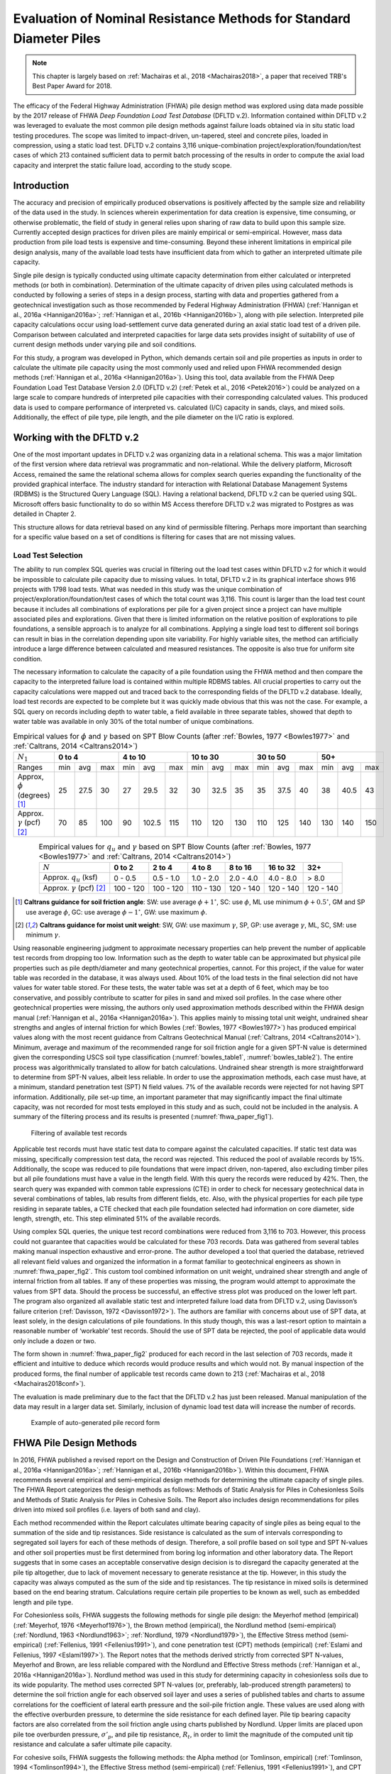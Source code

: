 
********************************************************************
Evaluation of Nominal Resistance Methods for Standard Diameter Piles
********************************************************************

.. note::

   This chapter is largely based on :ref:`Machairas et al., 2018 <Machairas2018>`, a paper that received TRB's Best Paper Award for 2018.


The efficacy of the Federal Highway Administration (FHWA) pile design method was explored using data made possible by the 2017 release of FHWA *Deep Foundation Load Test Database* (DFLTD v.2). Information contained within DFLTD v.2 was leveraged to evaluate the most common pile design methods against failure loads obtained via in situ static load testing procedures. The scope was limited to impact-driven, un-tapered, steel and concrete piles, loaded in compression, using a static load test. DFLTD v.2 contains 3,116 unique-combination project/exploration/foundation/test cases of which 213 contained sufficient data to permit batch processing of the results in order to compute the axial load capacity and interpret the static failure load, according to the study scope.




Introduction
------------

The accuracy and precision of empirically produced observations is positively affected by the sample size and reliability of the data used in the study. In sciences wherein experimentation for data creation is expensive, time consuming, or otherwise problematic, the field of study in general relies upon sharing of raw data to build upon this sample size. Currently accepted design practices for driven piles are mainly empirical or semi-empirical.  However, mass data production from pile load tests is expensive and time-consuming.  Beyond these inherent limitations in empirical pile design analysis, many of the available load tests have insufficient data from which to gather an interpreted ultimate pile capacity.

Single pile design is typically conducted using ultimate capacity determination from either calculated or interpreted methods (or both in combination). Determination of the ultimate capacity of driven piles using calculated methods is conducted by following a series of steps in a design process, starting with data and properties gathered from a geotechnical investigation such as those recommended by Federal Highway Administration (FHWA) (:ref:`Hannigan et al., 2016a <Hannigan2016a>`; :ref:`Hannigan et al., 2016b <Hannigan2016b>`), along with pile selection. Interpreted pile capacity calculations occur using load-settlement curve data generated during an axial static load test of a driven pile. Comparison between calculated and interpreted capacities for large data sets provides insight of suitability of use of current design methods under varying pile and soil conditions.

For this study, a program was developed in Python, which demands certain soil and pile properties as inputs in order to calculate the ultimate pile capacity using the most commonly used and relied upon FHWA recommended design methods (:ref:`Hannigan et al., 2016a <Hannigan2016a>`). Using this tool, data available from the FHWA Deep Foundation Load Test Database Version 2.0 (DFLTD v.2) (:ref:`Petek et al., 2016 <Petek2016>`) could be analyzed on a large scale to compare hundreds of interpreted pile capacities with their corresponding calculated values. This produced data is used to compare performance of interpreted vs. calculated (I/C) capacity in sands, clays, and mixed soils. Additionally, the effect of pile type,  pile length, and the pile diameter on the I/C ratio is explored.




Working with the DFLTD v.2
--------------------------

One of the most important updates in DFLTD v.2 was organizing data in a relational schema. This was a major limitation of the first version where data retrieval was programmatic and non-relational. While the delivery platform, Microsoft Access, remained the same the relational schema allows for complex search queries expanding the functionality of the provided graphical interface. The industry standard for interaction with Relational Database Management Systems (RDBMS) is the Structured Query Language (SQL). Having a relational backend, DFLTD v.2 can be queried using SQL. Microsoft offers basic functionality to do so within MS Access therefore DFLTD v.2 was migrated to Postgres as was detailed in Chapter 2.

This structure allows for data retrieval based on any kind of permissible filtering. Perhaps more important than searching for a specific value based on a set of conditions is filtering for cases that are not missing values.


Load Test Selection
^^^^^^^^^^^^^^^^^^^

The ability to run complex SQL queries was crucial in filtering out the load test cases within DFLTD v.2 for which it would be impossible to calculate pile capacity due to missing values. In total, DFLTD v.2 in its graphical interface shows 916 projects with 1798 load tests. What was needed in this study was the unique combination of project/exploration/foundation/test cases of which the total count was 3,116. This count is larger than the load test count because it includes all combinations of explorations per pile for a given project since a project can have multiple associated piles and explorations. Given that there is limited information on the relative position of explorations to pile foundations, a sensible approach is to analyze for all combinations.  Applying a single load test to different soil borings can result in bias in the correlation depending upon site variability. For highly variable sites, the method can artificially introduce a large difference between calculated and measured resistances. The opposite is also true for uniform site condition.

The necessary information to calculate the capacity of a pile foundation using the FHWA method and then compare the capacity to the interpreted failure load is contained within multiple RDBMS tables. All crucial properties to carry out the capacity calculations were mapped out and traced back to the corresponding fields of the DFLTD v.2 database. Ideally, load test records are expected to be complete but it was quickly made obvious that this was not the case. For example, a SQL query on records including depth to water table, a field available in three separate tables, showed that depth to water table was available in only 30% of the total number of unique combinations.


.. table:: Empirical values for :math:`\phi` and :math:`\gamma` based on SPT Blow Counts (after :ref:`Bowles, 1977 <Bowles1977>` and :ref:`Caltrans, 2014 <Caltrans2014>`)
   :widths: auto
   :align: center
   :name: bowles_table1

   +------------------------+------------------+-------------------+------------------+------------------+------------------+
   | :math:`N_1`            | **0 to 4**       | **4 to 10**       | **10 to 30**     | **30 to 50**     | **50+**          |
   +------------------------+-----+------+-----+-----+-------+-----+-----+------+-----+-----+------+-----+-----+------+-----+
   | Ranges                 | min | avg  | max | min | avg   | max | min | avg  | max | min | avg  | max | min | avg  | max |
   +------------------------+-----+------+-----+-----+-------+-----+-----+------+-----+-----+------+-----+-----+------+-----+
   | Approx, :math:`\phi`   | 25  | 27.5 | 30  | 27  | 29.5  | 32  | 30  | 32.5 | 35  | 35  | 37.5 | 40  | 38  | 40.5 | 43  |
   | (degrees) [1]_         |     |      |     |     |       |     |     |      |     |     |      |     |     |      |     |
   +------------------------+-----+------+-----+-----+-------+-----+-----+------+-----+-----+------+-----+-----+------+-----+
   | Approx. :math:`\gamma` | 70  | 85   | 100 | 90  | 102.5 | 115 | 110 | 120  | 130 | 110 | 125  | 140 | 130 | 140  | 150 |
   | (pcf) [2]_             |     |      |     |     |       |     |     |      |     |     |      |     |     |      |     |
   +------------------------+-----+------+-----+-----+-------+-----+-----+------+-----+-----+------+-----+-----+------+-----+


.. table:: Empirical values for :math:`q_u` and :math:`\gamma` based on SPT Blow Counts (after :ref:`Bowles, 1977 <Bowles1977>` and :ref:`Caltrans, 2014 <Caltrans2014>`)
   :widths: auto
   :align: center
   :name: bowles_table2

   +-----------------------------------+------------+------------+------------+-------------+--------------+-----------+
   | :math:`N`                         | **0 to 2** | **2 to 4** | **4 to 8** | **8 to 16** | **16 to 32** | **32+**   |
   +-----------------------------------+------------+------------+------------+-------------+--------------+-----------+
   | Approx. :math:`q_u` (ksf)         | 0 - 0.5    | 0.5 - 1.0  | 1.0 - 2.0  | 2.0 - 4.0   | 4.0 - 8.0    | > 8.0     |
   +-----------------------------------+------------+------------+------------+-------------+--------------+-----------+
   | Approx. :math:`\gamma` (pcf) [2]_ | 100 - 120  | 100 - 120  | 110 - 130  | 120 - 140   | 120 - 140    | 120 - 140 |
   +-----------------------------------+------------+------------+------------+-------------+--------------+-----------+


.. [1] **Caltrans guidance for soil friction angle**: SW: use average :math:`\phi + 1^\circ`, SC: use :math:`\phi`, ML use minimum :math:`\phi + 0.5^\circ`, GM and SP use average :math:`\phi`, GC: use average :math:`\phi - 1^\circ`, GW: use maximum :math:`\phi`.

.. [2] **Caltrans guidance for moist unit weight**: SW, GW: use maximum :math:`\gamma`, SP, GP: use average :math:`\gamma`, ML, SC, SM: use minimum :math:`\gamma`.


Using reasonable engineering judgment to approximate necessary properties can help prevent the number of applicable test records from dropping too low. Information such as the depth to water table can be approximated but physical pile properties such as pile depth/diameter and many geotechnical properties, cannot. For this project, if the value for water table was recorded in the database, it was always used. About 10% of the load tests in the final selection did not have values for water table stored. For these tests, the water table was set at a depth of 6 feet, which may be too conservative, and possibly contribute to scatter for piles in sand and mixed soil profiles.  In the case where other geotechnical properties were missing, the authors only used approximation methods described within the FHWA design manual (:ref:`Hannigan et al., 2016a <Hannigan2016a>`). This applies mainly to missing total unit weight, undrained shear strengths and angles of internal friction for which Bowles (:ref:`Bowles, 1977 <Bowles1977>`) has produced empirical values along with the most recent guidance from Caltrans Geotechnical Manual (:ref:`Caltrans, 2014 <Caltrans2014>`). Minimum, average and maximum of the recommended range for soil friction angle for a given SPT-N value is determined given the corresponding USCS soil type classification (:numref:`bowles_table1`, :numref:`bowles_table2`). The entire process was algorithmically translated to allow for batch calculations. Undrained shear strength is more straightforward to determine from SPT-N values, albeit less reliable. In order to use the approximation methods, each case must have, at a minimum, standard penetration test (SPT) N field values. 7% of the available records were rejected for not having SPT information. Additionally, pile set-up time, an important parameter that may significantly impact the final ultimate capacity, was not recorded for most tests employed in this study and as such, could not be included in the analysis. A summary of the filtering process and its results is presented (:numref:`fhwa_paper_fig1`).


.. figure:: figures/fhwa_paper_fig1.png
   :width: 500 px
   :name: fhwa_paper_fig1

   Filtering of available test records


Applicable test records must have static test data to compare against the calculated capacities. If static test data was missing, specifically compression test data, the record was rejected. This reduced the pool of available records by 15%. Additionally, the scope was reduced to pile foundations that were impact driven, non-tapered, also excluding timber piles but all pile foundations must have a value in the length field. With this query the records were reduced by 42%. Then, the search query was expanded with common table expressions (CTE) in order to check for necessary geotechnical data in several combinations of tables, lab results from different fields, etc. Also, with the physical properties for each pile type residing in separate tables, a CTE checked that each pile foundation selected had information on core diameter, side length, strength, etc. This step eliminated 51% of the available records.

Using complex SQL queries, the unique test record combinations were reduced from 3,116 to 703. However, this process could not guarantee that capacities would be calculated for these 703 records. Data was gathered from several tables making manual inspection exhaustive and error-prone. The author developed a tool that queried the database, retrieved all relevant field values and organized the information in a format familiar to geotechnical engineers as shown in :numref:`fhwa_paper_fig2`. This custom tool combined information on unit weight, undrained shear strength and angle of internal friction from all tables. If any of these properties was missing, the program would attempt to approximate the values from SPT data. Should the process be successful, an effective stress plot was produced on the lower left part. The program also organized all available static test and interpreted failure load data from DFLTD v.2, using Davisson’s failure criterion (:ref:`Davisson, 1972 <Davisson1972>`). The authors are familiar with concerns about  use of SPT data, at least solely, in the design calculations of pile foundations. In this study though, this was a last-resort option to maintain a reasonable number of ‘workable’ test records. Should the use of SPT data be rejected, the pool of applicable data would only include a dozen or two.

The form shown in :numref:`fhwa_paper_fig2` produced for each record in the last selection of 703 records, made it efficient and intuitive to deduce which records would produce results and which would not. By manual inspection of the produced forms, the final number of applicable test records came down to 213 (:ref:`Machairas et al., 2018 <Machairas2018conf>`).

The evaluation is made preliminary due to the fact that the DFLTD v.2 has just been released. Manual manipulation of the data may result in a larger data set. Similarly, inclusion of dynamic load test data will increase the number of records.


.. figure:: figures/fhwa_paper_fig2.png
   :width: 600 px
   :name: fhwa_paper_fig2

   Example of auto-generated pile record form




FHWA Pile Design Methods
------------------------

In 2016, FHWA published a revised report on the Design and Construction of Driven Pile Foundations (:ref:`Hannigan et al., 2016a <Hannigan2016a>`; :ref:`Hannigan et al., 2016b <Hannigan2016b>`). Within this document, FHWA recommends several empirical and semi-empirical design methods for determining the ultimate capacity of single piles. The FHWA Report categorizes the design methods as follows: Methods of Static Analysis for Piles in Cohesionless Soils and Methods of Static Analysis for Piles in Cohesive Soils. The Report also includes design recommendations for piles driven into mixed soil profiles (i.e. layers of both sand and clay).

Each method recommended within the Report calculates ultimate bearing capacity of single piles as being equal to the summation of the side and tip resistances. Side resistance is calculated as the sum of intervals corresponding to segregated soil layers for each of these methods of design. Therefore, a soil profile based on soil type and SPT N-values and other soil properties must be first determined from boring log information and other laboratory data. The Report suggests that in some cases an acceptable conservative design decision is to disregard the capacity generated at the pile tip altogether, due to lack of movement necessary to generate resistance at the tip. However, in this study the capacity was always computed as the sum of the side and tip resistances. The tip resistance in mixed soils is determined based on the end bearing stratum. Calculations require certain pile properties to be known as well, such as embedded length and pile type.

For Cohesionless soils, FHWA suggests the following methods for single pile design: the Meyerhof method (empirical) (:ref:`Meyerhof, 1976 <Meyerhof1976>`), the Brown method (empirical), the Nordlund method (semi-empirical) (:ref:`Nordlund, 1963 <Nordlund1963>`; :ref:`Nordlund, 1979 <Nordlund1979>`), the Effective Stress method (semi-empirical) (:ref:`Fellenius, 1991 <Fellenius1991>`), and cone penetration test (CPT) methods (empirical) (:ref:`Eslami and Fellenius, 1997 <Eslami1997>`). The Report notes that the methods derived strictly from corrected SPT N-values, Meyerhof and Brown, are less reliable compared with the Nordlund and Effective Stress methods (:ref:`Hannigan et al., 2016a <Hannigan2016a>`). Nordlund method was used in this study for determining capacity in cohesionless soils due to its wide popularity.  The method uses corrected SPT N-values (or, preferably, lab-produced strength parameters) to determine the soil friction angle for each observed soil layer and uses a series of published tables and charts to assume correlations for the coefficient of lateral earth pressure and the soil-pile friction angle. These values are used along with the effective overburden pressure, to determine the side resistance for each defined layer. Pile tip bearing capacity factors are also correlated from the soil friction angle using charts published by Nordlund. Upper limits are placed upon pile toe overburden pressure, :math:`\sigma'_p`, and pile tip resistance, :math:`R_t`, in order to limit the magnitude of the computed unit tip resistance and calculate a safer ultimate pile capacity.

For cohesive soils, FHWA suggests the following methods: the Alpha method (or Tomlinson, empirical) (:ref:`Tomlinson, 1994 <Tomlinson1994>`), the Effective Stress method (semi-empirical) (:ref:`Fellenius, 1991 <Fellenius1991>`), and CPT methods (empirical) (:ref:`Eslami and Fellenius, 1997 <Eslami1997>`). Tomlinson method was selected due to its wide popularity. When dealing with mixed soil profiles, Tomlinson provides for adjustment factors to account for drag-down of weaker soil into stiffer layers, a phenomenon that occurs during pile driving and reduces the side resistance. These factors were accounted for in our calculations.

For steel H and unfilled open end pipe piles, the authors followed FHWA guidance to *"use only steel cross section area at pile toe unless there is reasonable assurance and previous experience that a soil plug will form at the pile toe."* This information was not available for many of the tests employed, so the authors simply calculated end bearing using the rim area of steel piles. For side resistance, :ref:`Hannigan et al., 2016a <Hannigan2016a>` does not require adding the internal side resistance, for pipe piles and requires the use of the rectangular area for H piles.




Analytical Procedure
--------------------

In order to batch process all load tests available in DFLTD v.2 it was necessary to develop a suite of algorithms written in Python that can reproduce the Nordlund and Tomlinson design methods exactly as they are outlined within the FHWA design manual. Note that the software application DrivenPiles by Multidimensional Software Creations (:ref:`MDSC <MDSC2015>`), follows a slightly modified design methodology than the one presented in the FHWA design manual (:ref:`Hannigan et al., 2016a <Hannigan2016a>`), making it unsuitable for this study. The Python program follows the design procedures laid out in the FHWA design manual to evaluate given soil and pile data and output corresponding ultimate capacity values for each soil type (sand, clay, mixed). This code also serves as a platform from which to compare static design results with interpreted design results.

The FHWA suggests one method for interpreting the pile capacity from a static load test: the Davisson failure criterion (:ref:`Davisson, 1972 <Davisson1972>`), which has also been programmatically translated to allow for automatic detection of the interpreted failure load. The algorithm detects all loading/unloading cycles of a given static test and can apply the Davisson criterion on all of them keeping as a final solution the greatest of all interpreted failure loads. For the test records in DFLTD v.2 where the Davisson failure load was included, the authors found that 8 out of 10 times the algorithmically produced failure load would match the stored value in the database. Differing results were manually checked and the authors satisfied themselves that their code computes the correct Davisson failure load.  This gave more confidence for the reliability of the calculated results.

Several pre-solved cases were used to validate the results produced by the algorithms replicating the Nordlund and Tomlinson pile design methods. Namely, Appendix F of the FHWA design manual (:ref:`Hannigan et al., 2016a <Hannigan2016a>`) offers step-by-step example problem calculations covering soil profiles predominantly defined by sand, clay and mixed layers. The design algorithms were tested against these example problems returning capacities that were within 5% of the solutions outlined in the manual. Since the example problems included only a single pile type, the authors tested the algorithms with other problems as well as random spot checks of cases retrieved from DFLTD v.2. In all cases the design capacities produced by the algorithms matched hand calculations.




Qc/Qm Comparison in Sand, Clay and Mixed Soil Profiles
------------------------------------------------------

Analyses were performed for piles in the current database using the FHWA method, to compute the calculated capacity (Qc). Interpreted failure load, as obtained from the Davisson criterion, is frequently referred to as "measured capacity (Qm)". Data is presented for sand, clay, and mixed soil profiles. Sand and clay profiles contained tests where more than 70% of the capacity was derived from the relevant soil. In order to optimize the visual separation of the points, calculated (Qc) and measured (Qm) pile capacities are plotted in a log-log scale (:numref:`fhwa_paper_fig3`). As a reference, 1:½, 1:1 and 1:2 (Qc:Qm) lines were added on the plots. A histogram of the distribution of Qc/Qm is also presented for piles in each profile.

Ideally, Qc/Qm should be close to 1. The scatter between measured and predicted capacities is significant, where the capacity was off by a factor of 2 in many tests. The range in Qc/Qm was from 0.12 to 8.88. The mean Qc/Qm was 1.6 in sand, 1.2 in clay, and 1.43 in mixed profiles. The corresponding standard deviation in Qc/Qm was 1.4 in sand, 0.56 in clay, and 1.34 in mixed soils. The results for mean and standard deviation for the three predominant soil types clearly show a better performance in clay than in sand. The variation observed for the sand profiles could be related to the correlation used for soil friction angle; all SPT correlations are problematic. We only employed the correlation recommended by FHWA, in order to be consistent with its design methodology.


.. figure:: figures/fhwa_paper_fig3.png
   :name: fhwa_paper_fig3

   Distribution of calculated (Qc) v. interpreted – also known as (aka.) measured (Qm) capacity for all soil profiles.



Overall Performance (per pile type)
-----------------------------------

Data is plotted according to pile type as shown in :numref:`fhwa_paper_fig4`. A frequency distribution of Qc/Qm is also presented for piles in each pile type. There are few tests represented for some pile types, so it is difficult to generalize the results. It appears that the design method performed best for square concrete piles. This is not surprising considering that Tomlinson’s database was heavily weighted towards this pile type. On the other hand, round concrete piles and open pipe piles exhibited the highest average (2.30 and 2.37 respectively) and standard deviation values (1.62 and 2.94 respectively) for Qc/Qm. The effect of pile shape in calculated capacity is a point for future exploration.


.. figure:: figures/fhwa_paper_fig4.png
   :name: fhwa_paper_fig4

   Distribution of calculated (Qc) v. interpreted – aka. measured (Qm) capacity for six pile types.




Effect of Pile Penetration Length
---------------------------------

Calculated capacity normalized by measured (interpreted) capacity is plotted against pile length (:numref:`fhwa_paper_fig5`). The regression line shows that the ratio is increasing with pile embedded length. A long standing problem with many design methods for predicting pile capacity is that their use led to underprediction of capacities of short piles and overprediction of the capacity of long piles (:ref:`Briaud et al., 1987 <Briaud1987>`; :ref:`Olson and Iskander, 1994 <Olson1994>`). Data may have been skewed by a few long pipe piles. The number of observations for long piles is small and the quality of the data is generally suspect, but the consistency of the data is cause for concern, especially because long piles are often used to support offshore and bridge structures. The linear function produced by the coefficients of the regression line suggests that the effect is large. The regression trend may have been skewed by the outlier points at 120 and 130 feet penetration lengths with Qc/Qm values > 7, since the remainder of the points for pile penetrations larger than 100 feet have Qc/Qm values in the range of 1.2 to 1.4. Nevertheless, all things being equal, regression suggests that capacity can be overestimated by 50% for a 125 ft. pile, and by 100% for a 250 ft long pile. Sorting out the length effect depending on pile type resulted in conflicting trends depending on pile shape. The author believes that the available data may not necessarily produce realistic trend lines for each pile type, and as a result the effort was abandoned.

Overprediction of capacities for long piles does not necessarily indicate problems in the FHWA formulations since the length effect virtually disappears when the analysis is repeated for the 183 piles (85% of total) having 0.33 < Qc/Qm < 3. In fact, a reverse trend, can be observed for piles longer than 100 ft. This suggests that data quality issues as well as atypical soil properties that would require long piles to be driven, (e.g., presence of volcanic sands) may have contributed to the notion of over-prediction of the capacity of long piles. In any case fewer than 20 tests with lengths > 100 ft are available, having 0.33 < Qc/Qm < 3, which is cause for concern.



.. figure:: figures/fhwa_paper_fig5.png
   :width: 600 px
   :name: fhwa_paper_fig5

   Effect of pile properties on the ratio of calculated (Qc) to interpreted – aka. measured (Qm) capacity for six pile types. (a) Effect of penetration length using all tests (b) Effect of penetration length with outliers removed (c) Effect of pile diameter using all tests, and (d) Effect of pile diameter with outliers removed.




Effect of Pile Diameter
-----------------------

Calculated capacity normalized by measured (interpreted) capacity is also plotted against pile diameter (:numref:`fhwa_paper_fig5`). The regression line shows that the ratio is increasing with pile diameter, suggesting that capacity can be overestimated by 15% for each additional 12 inch increase in pile diameter. However, when the analysis is repeated for the 183 piles (85% of total)  having 0.33 < Qc/Qm < 3, the trend is reversed. In any case, fewer than a dozen tests having diameters > 25 inches are available, which is cause for concern.




Summary and Conclusions
-----------------------

FHWA recommendations have become the accepted industry standard for pile design as demonstrated by its widespread use. In this study the efficacy of the design method was explored using data made possible by the recently released Deep Foundation Load Test Database (DFLTD v.2). The scope was limited to impact driven, un-tapered steel and concrete piles loaded in compression, using a static load test. DFLTD v.2 was ported to a Relational Database Management System (RDBMS) that was queried using Structured Query Language (SQL). DFLTD contains 3,116 unique-combination project/exploration/foundation/test cases of which 213 contained sufficient data to permit batch processing of the results in order to compute the axial load capacity and interpret the static failure load.

In general, scatter between measured (interpreted) and predicted capacities is significant, where the computed capacity was off by a factor of 2 in many tests. The range in Qc/Qm was from 0.12 to 8.88. The mean Qc/Qm was 1.6 in sand, 1.2 in clay, and 1.43 in mixed profiles. A length and diameter effect were evident when all data was used, but both virtually disappears when the analyses were repeated for the 183 piles (85% of total) having 0.33 < Qc/Qm < 3. In any case few long and large diameter piles are available to justify definitive conclusions for large piles. Our preliminary evaluation suggests that the method performs better in clay than in sand, and that the method has a large amount of scatter associated with the predicted capacities. This scatter stems from the fact that the design method does not adequately account for a number of phenomena that occur during pile driving, such as pile shaking, change in soil fabric due to driving, and drag-down of soils from one layer to the next, among others (:ref:`Iskander and Olson, 1992 <Iskander1992>`; :ref:`Randolph, 2003 <Randolph2003>`, :ref:`O’Neill, 2001 <oneill2001>`).

The authors believe that this evaluation permits engineers and state agencies to better understand the efficacy of the most commonly employed design methods, thus resulting in more resilient infrastructure. FHWA pile design methods, are not perfect, yet they have been successfully employed in practice, in large part because many designers factor in local experience to produce reasonable designs. The bias reflected in this study is more likely attributed to data quality issues, rather than the design methodology. The authors also believe that all design methods need to be continuously updated to reflect current knowledge. This study provides justification to regulating bodies to invest in populating pile databases of measured and predicted capacities in order to re-visit pile design guidelines.

